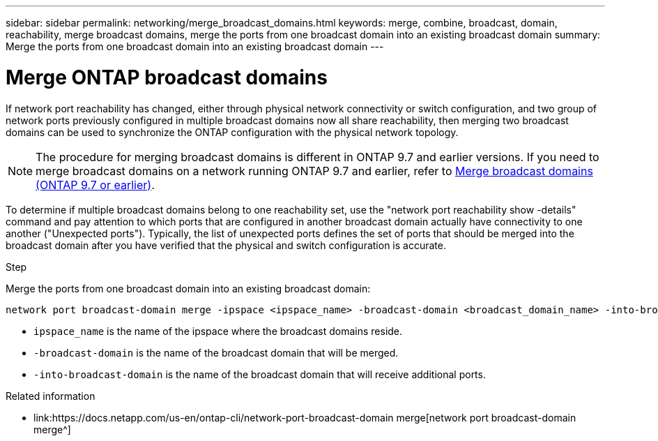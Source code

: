---
sidebar: sidebar
permalink: networking/merge_broadcast_domains.html
keywords: merge, combine, broadcast, domain, reachability, merge broadcast domains, merge the ports from one broadcast domain into an existing broadcast domain
summary: Merge the ports from one broadcast domain into an existing broadcast domain
---

= Merge ONTAP broadcast domains
:hardbreaks:
:nofooter:
:icons: font
:linkattrs:
:imagesdir: ../media/


[.lead]
If network port reachability has changed, either through physical network connectivity or switch configuration, and two group of network ports previously configured in multiple broadcast domains now all share reachability, then merging two broadcast domains can be used to synchronize the ONTAP configuration with the physical network topology.

[NOTE]
The procedure for merging broadcast domains is different in ONTAP 9.7 and earlier versions. If you need to merge broadcast domains on a network running ONTAP 9.7 and earlier, refer to link:https://docs.netapp.com/us-en/ontap-system-manager-classic/networking-bd/merge_broadcast_domains97.html[Merge broadcast domains (ONTAP 9.7 or earlier)^].

To determine if multiple broadcast domains belong to one reachability set, use the "network port reachability show -details" command and pay attention to which ports that are configured in another broadcast domain actually have connectivity to one another ("Unexpected ports"). Typically, the list of unexpected ports defines the set of ports that should be merged into the broadcast domain after you have verified that the physical and switch configuration is accurate.

.Step

Merge the ports from one broadcast domain into an existing broadcast domain:

....
network port broadcast-domain merge -ipspace <ipspace_name> -broadcast-domain <broadcast_domain_name> -into-broadcast-domain <broadcast_domain_name>
....

* `ipspace_name` is the name of the ipspace where the broadcast domains reside.
* `-broadcast-domain` is the name of the broadcast domain that will be merged.
* `-into-broadcast-domain` is the name of the broadcast domain that will receive additional ports.

.Related information
* link:https://docs.netapp.com/us-en/ontap-cli/network-port-broadcast-domain merge[network port broadcast-domain merge^]

// 26-MAR-2025 ONTAPDOC-2882
// 28-FEB-2024 add version to title
// enhanced keywords May 2021
// restructured: March 2021
// Created with NDAC Version 2.0 (August 17, 2020)

